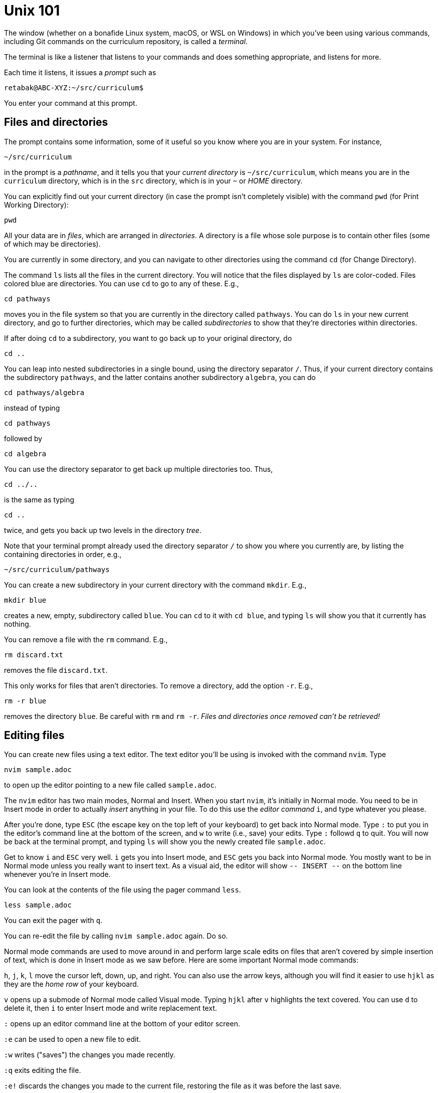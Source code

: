 = Unix 101

The window (whether on a bonafide Linux system, macOS, or WSL on
Windows) in which you've been using various commands, including
Git commands on the curriculum repository, is called a
_terminal_.

The terminal is like a listener that listens to your commands and
does something appropriate, and listens for more.

Each time it listens, it issues a _prompt_ such as

  retabak@ABC-XYZ:~/src/curriculum$

You enter your command at this prompt. 

== Files and directories

The prompt contains some
information, some of it useful so you know where you are in your
system. For instance,

  ~/src/curriculum

in the prompt is a _pathname_, and it tells you that your
_current directory_ is `~/src/curriculum`, which means you are in
the `curriculum` directory, which is in the `src` directory,
which is in your `~` or _HOME_ directory.

You can explicitly find out your current directory (in case the
prompt isn't completely visible) with the command `pwd` (for
Print Working Directory):

  pwd

All your data are in _files_, which are arranged in
_directories_.  A directory is a file whose sole purpose is to
contain other files (some of which may be directories).

You are currently in
some directory, and you can navigate to other directories using
the command `cd` (for Change Directory).

The command `ls` lists all the files in the current directory.
You will notice that the files displayed by `ls` are color-coded.
Files colored blue are directories.  You can use `cd` to go to
any of these. E.g.,

  cd pathways

moves you in the file system so that you are currently in the
directory called `pathways`. You can do `ls` in your new current
directory, and go to further directories, which may be called
_subdirectories_ to show that they're directories within
directories. 

If after doing `cd` to a subdirectory, you want to
go back up to your original directory, do 

  cd ..

You can leap into nested subdirectories in a single bound, using
the directory separator `/`. Thus, if your current directory
contains the subdirectory `pathways`, and the latter contains
another subdirectory `algebra`, you can do

  cd pathways/algebra

instead of typing

  cd pathways

followed by

  cd algebra

You can use the directory separator to get back up multiple
directories too. Thus,

  cd ../..

is the same as typing

  cd ..

twice, and gets you back up two levels in the directory _tree_.

Note that your terminal prompt already used the directory
separator `/` to show you where you currently are, by listing the
containing directories in order, e.g.,

  ~/src/curriculum/pathways

You can create a new subdirectory in your current directory with
the command `mkdir`. E.g.,

  mkdir blue

creates a new, empty, subdirectory called `blue`. You can `cd` to
it with `cd blue`, and typing `ls` will show you that it
currently has nothing.

You can remove a file with the `rm` command. E.g.,

  rm discard.txt

removes the file `discard.txt`.

This only works for files that aren't directories. To remove a
directory, add the option `-r`. E.g.,

  rm -r blue

removes the directory `blue`. Be careful with `rm` and `rm -r`.
_Files and directories once removed can't be retrieved!_

== Editing files

You can create new files using a text editor. The text editor
you'll be using is invoked with the command `nvim`.  Type 

  nvim sample.adoc

to open up the editor pointing to a new file called
`sample.adoc`.

The `nvim` editor has two main modes, Normal and Insert. When you
start `nvim`, it's initially in Normal mode. You need to be in
Insert mode in order to actually _insert_ anything in your file.
To do this use the _editor command_ `i`, and type whatever you
please.

After you're done, type `ESC` (the escape key on the top left of
your keyboard) to get back into Normal mode. Type `:` to put you
in the editor's command line at the bottom of the screen, and `w`
to write (i.e., save) your edits.  Type `:` followd `q` to quit.
You will now be back at the terminal prompt, and typing `ls` will
show you the newly created file `sample.adoc`.

Get to know `i` and `ESC` very well. `i` gets you into Insert
mode, and `ESC` gets you back into Normal mode. You mostly want
to be in Normal mode unless you really want to insert text. As a
visual aid, the editor will show `-- INSERT --` on the bottom
line whenever you're in Insert mode.

You can look at the contents of the file using the pager command
`less`.

  less sample.adoc

You can exit the pager with `q`.

You can re-edit the file by calling `nvim sample.adoc` again. Do
so.

Normal mode commands are used to move around in and perform large
scale edits on files that aren't covered by simple insertion of
text, which is done in Insert mode as we saw before.  Here are
some important Normal mode commands:

`h`, `j`, `k`, `l` move the cursor left, down, up, and right. You
can also use the arrow keys, although you will find it easier to
use `hjkl` as they are the _home row_ of your keyboard.

`v` opens up a submode of Normal mode called Visual mode. Typing
`hjkl` after `v` highlights the text covered. You can use `d` to
delete it, then `i` to enter Insert mode and write replacement
text.

`:` opens up an editor command line at the bottom of your editor
screen.

`:e` can be used to open a new file to edit.

`:w` writes ("saves") the changes you made recently.

`:q` exits editing the file.

`:e!` discards the changes you made to the current file,
restoring the file as it was before the last save.

There is clearly a lot more to the editor than these basics, but
you will learn them as you need them. Here's a helpful Normal
mode command you can use to learn the editor at your own pace:
Type 

  :Tutor

and follow what it says. Don't worry about messing up the file
that's offered by the tutor. Each time you start the tutor you'll
get a clean uncorrupted file.
